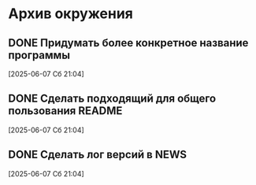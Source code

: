 #+STARTUP: content logdone hideblocks
#+TODO: TASK(t!) | DONE(d) CANCEL(c)
#+TODO: BUG(b!) | FIXED(f) REJECT(r)
#+PRIORITIES: A F C
#+TAGS: current(c) testing(t)

* Архив окружения

** DONE Придумать более конкретное название программы
   CLOSED: [2025-06-14 Сб 10:28]
   :PROPERTIES:
   :issue_id: 13
   :issue_type: task
   :ARCHIVE_TIME: 2025-06-14 Сб 10:29
   :ARCHIVE_FILE: ~/prog/projects/python/julo/julo/tasks/tasks.org
   :ARCHIVE_OLPATH: Окружение
   :ARCHIVE_CATEGORY: tasks
   :ARCHIVE_TODO: DONE
   :END:

   [2025-06-07 Сб 21:04]

** DONE Сделать подходящий для общего пользования README
   CLOSED: [2025-06-14 Сб 10:31]
   :PROPERTIES:
   :issue_id: 14
   :issue_type: task
   :ARCHIVE_TIME: 2025-06-14 Сб 10:32
   :ARCHIVE_FILE: ~/prog/projects/python/julo/julo/tasks/tasks.org
   :ARCHIVE_OLPATH: Окружение
   :ARCHIVE_CATEGORY: tasks
   :ARCHIVE_TODO: DONE
   :END:

   [2025-06-07 Сб 21:04]

** DONE Сделать лог версий в NEWS
   CLOSED: [2025-06-14 Сб 10:33]
   :PROPERTIES:
   :issue_id: 15
   :issue_type: task
   :ARCHIVE_TIME: 2025-06-14 Сб 10:33
   :ARCHIVE_FILE: ~/prog/projects/python/julo/julo/tasks/tasks.org
   :ARCHIVE_OLPATH: Окружение
   :ARCHIVE_CATEGORY: tasks
   :ARCHIVE_TODO: DONE
   :END:

   [2025-06-07 Сб 21:04]
